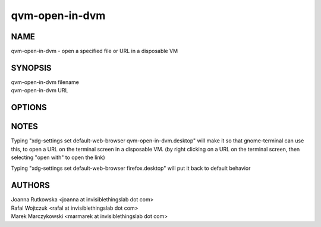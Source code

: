 ===============
qvm-open-in-dvm
===============

NAME
====
qvm-open-in-dvm - open a specified file or URL in a disposable VM

SYNOPSIS
========
| qvm-open-in-dvm filename
| qvm-open-in-dvm URL

OPTIONS
=======


NOTES
=====
Typing "xdg-settings set default-web-browser qvm-open-in-dvm.desktop" will make it so that gnome-terminal can use this,
to open a URL on the terminal screen in a disposable VM. 
(by right clicking on a URL on the terminal screen, then selecting "open with" to open the link)

Typing "xdg-settings set default-web-browser firefox.desktop" will put it back to default behavior


AUTHORS
=======
| Joanna Rutkowska <joanna at invisiblethingslab dot com>
| Rafal Wojtczuk <rafal at invisiblethingslab dot com>
| Marek Marczykowski <marmarek at invisiblethingslab dot com>
